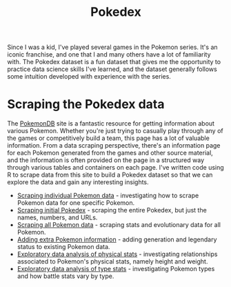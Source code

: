#+title: Pokedex
#+category: pokedex

Since I was a kid, I've played several games in the Pokemon series. It's an iconic franchise, and one that I and many others have a lot of familiarity with. The Pokedex dataset is a fun dataset that gives me the opportunity to practice data science skills I've learned, and the dataset generally follows some intuition developed with experience with the series.

* Scraping the Pokedex data

The [[https://pokemondb.net/][PokemonDB]] site is a fantastic resource for getting information about various Pokemon. Whether you're just trying to casually play through any of the games or competitively build a team, this page has a lot of valuable information. From a data scraping perspective, there's an information page for each Pokemon generated from the games and other source material, and the information is often provided on the page in a structured way through various tables and containers on each page. I've written code using R to scrape data from this site to build a Pokedex dataset so that we can explore the data and gain any interesting insights.

- [[file:scrape_specific_pokemon_data.org][Scraping individual Pokemon data]] - investigating how to scrape Pokemon data for one specific Pokemon.
- [[file:scrape_initial_pokedex.org][Scraping initial Pokedex]] - scraping the entire Pokedex, but just the names, numbers, and URLs.
- [[file:scrape_all_pokemon_data.org][Scraping all Pokemon data]] - scraping stats and evolutionary data for all Pokemon.
- [[file:add_extra_pokedex_information.org][Adding extra Pokemon information]] - adding generation and legendary status to existing Pokemon data.
- [[file:eda_physical_stats.org][Exploratory data analysis of physical stats]] - investigating relationships associated to Pokemon's physical stats, namely height and weight.
- [[file:eda_types.org][Exploratory data analysis of type stats]] - investigating Pokemon types and how battle stats vary by type.
